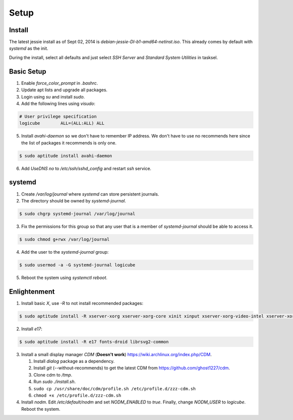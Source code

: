 Setup
=====

Install
-------

The latest jessie install as of Sept 02, 2014 is
*debian-jessie-DI-b1-amd64-netinst.iso*. This already comes by default
with *systemd* as the init.

During the install, select all defaults and just select *SSH Server* and
*Standard System Utilities* in tasksel.

Basic Setup
-----------

1. Enable *force_color_prompt* in *.bashrc*.
2. Update apt lists and upgrade all packages.
3. Login using *su* and install *sudo*.
4. Add the following lines using *visudo*:

.. code-block:: shell

    # User privilege specification
    logicube        ALL=(ALL:ALL) ALL

5. Install *avahi-daemon* so we don't have to remember IP address. We
   don't have to use no recommends here since the list of packages it
   recommends is only one.

.. code-block:: shell

    $ sudo aptitude install avahi-daemon

6. Add *UseDNS no* to */etc/ssh/sshd_config* and restart *ssh* service.

systemd
-------

1. Create */var/log/journal* where *systemd* can store persistent journals.
2. The directory should be owned by *systemd-journal*.

.. code-block:: shell

    $ sudo chgrp systemd-journal /var/log/journal

3. Fix the permissions for this group so that any user that is a member
   of *systemd-journal* should be able to access it.

.. code-block:: shell

    $ sudo chmod g+rwx /var/log/journal

4. Add the user to the *systemd-journal* group:

.. code-block:: shell

    $ sudo usermod -a -G systemd-journal logicube

5. Reboot the system using *systemctl reboot*.

Enlightenment
-------------

1. Install basic *X*, use *-R* to not install recommended packages:

.. code-block:: shell

    $ sudo aptitude install -R xserver-xorg xserver-xorg-core xinit xinput xserver-xorg-video-intel xserver-xorg-input-evdev x11-utils

2. Install *e17*:

.. code-block:: shell

    $ sudo aptitude install -R e17 fonts-droid librsvg2-common

3. Install a small display manager *CDM* (**Doesn't work**)
   https://wiki.archlinux.org/index.php/CDM.

   #. Install *dialog* package as a dependency. 
   #. Install *git* (--without-recommends) to get the latest CDM from https://github.com/ghost1227/cdm.
   #. Clone cdm to */tmp*.
   #. Run *sudo ./install.sh*.
   #. ``sudo cp /usr/share/doc/cdm/profile.sh /etc/profile.d/zzz-cdm.sh``
   #. ``chmod +x /etc/profile.d/zzz-cdm.sh``

4. Install *nodm*. Edit */etc/default/nodm* and set *NODM_ENABLED* to
   *true*. Finally, change *NODM_USER* to *logicube*. Reboot the system.
